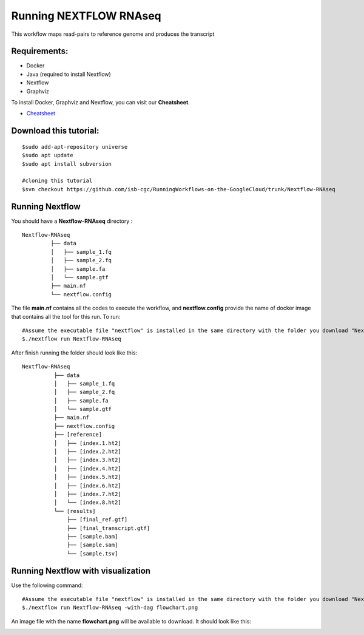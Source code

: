 =======================
Running NEXTFLOW RNAseq
=======================


This workflow maps read-pairs to reference genome and produces the transcript


Requirements:
=============

- Docker
- Java (required to install Nextflow)
- Nextflow
- Graphviz


To install Docker, Graphviz and Nextflow, you can visit our **Cheatsheet**.


- `Cheatsheet <https://isb-cancer-genomics-cloud.readthedocs.io/en/kyle-staging/sections/gcp-info/Cheatsheet.html>`_

Download this tutorial:
=======================
::

 $sudo add-apt-repository universe
 $sudo apt update
 $sudo apt install subversion

 #cloning this tutorial
 $svn checkout https://github.com/isb-cgc/RunningWorkflows-on-the-GoogleCloud/trunk/Nextflow-RNAseq

Running Nextflow
================
You should have a **Nextflow-RNAseq** directory :
::

   Nextflow-RNAseq
            ├── data
            │   ├── sample_1.fq
            │   ├── sample_2.fq
            │   ├── sample.fa
            │   └── sample.gtf
            ├── main.nf
            └── nextflow.config

The file **main.nf** contains all the codes to execute the workflow, and **nextflow.config** provide the name of docker image that contains all the tool for this run.
To run:
::

 #Assume the executable file "nextflow" is installed in the same directory with the folder you download "Nextflow-RNAseq"
 $./nextflow run Nextflow-RNAseq

After finish running the folder should look like this:

::

  Nextflow-RNAseq
            ├── data
            │   ├── sample_1.fq
            │   ├── sample_2.fq
            │   ├── sample.fa
            │   └── sample.gtf
            ├── main.nf
            ├── nextflow.config
            ├── [reference]
            │   ├── [index.1.ht2]
            │   ├── [index.2.ht2]
            │   ├── [index.3.ht2]
            │   ├── [index.4.ht2]
            │   ├── [index.5.ht2]
            │   ├── [index.6.ht2]
            │   ├── [index.7.ht2]
            │   └── [index.8.ht2]
            └── [results]
                ├── [final_ref.gtf]
                ├── [final_transcript.gtf]
                ├── [sample.bam]
                ├── [sample.sam]
                └── [sample.tsv]



Running Nextflow with visualization
===================================

Use the following command:
::

 #Assume the executable file "nextflow" is installed in the same directory with the folder you download "Nextflow-RNAseq"
 $./nextflow run Nextflow-RNAseq -with-dag flowchart.png


An image file with the name **flowchart.png** will be available to download.
It should look like this:

.. image:: images/Nextflow-RNAseq.png
   :align: center
